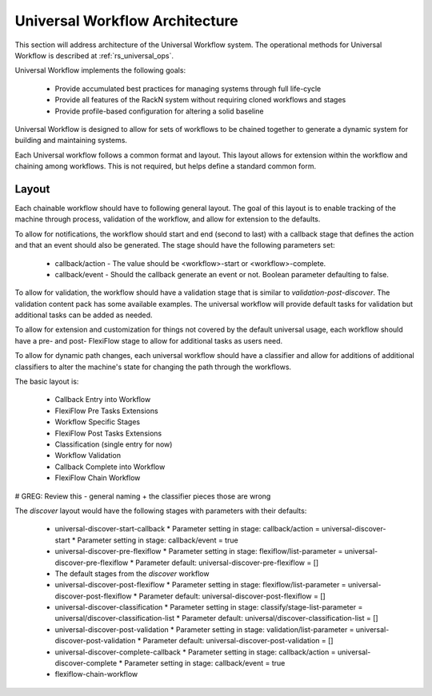 .. Copyright (c) 2020 RackN Inc.
.. Licensed under the Apache License, Version 2.0 (the "License");
.. Digital Rebar Provision documentation under Digital Rebar master license
.. index::
  pair: Digital Rebar Provision; Universal Workflow Architecture

.. _rs_universal_arch:

Universal Workflow Architecture
~~~~~~~~~~~~~~~~~~~~~~~~~~~~~~~

This section will address architecture of the Universal Workflow system.  The operational methods for Universal Workflow
is described at :ref:`rs_universal_ops`.

Universal Workflow implements the following goals:

  * Provide accumulated best practices for managing systems through full life-cycle
  * Provide all features of the RackN system without requiring cloned workflows and stages
  * Provide profile-based configuration for altering a solid baseline

Universal Workflow is designed to allow for sets of workflows to be chained together to generate a dynamic system for
building and maintaining systems.

Each Universal workflow follows a common format and layout.  This layout allows for extension within the workflow
and chaining among workflows.  This is not required, but helps define a standard common form.

Layout
======

Each chainable workflow should have to following general layout.  The goal of this layout is to enable tracking of the
machine through process, validation of the workflow, and allow for extension to the defaults.

To allow for notifications, the workflow should start and end (second to last) with a callback stage that defines the
action and that an event should also be generated.  The stage should have the following parameters set:

  * callback/action - The value should be <workflow>-start or <workflow>-complete.
  * callback/event - Should the callback generate an event or not.  Boolean parameter defaulting to false.

To allow for validation, the workflow should have a validation stage that is similar to `validation-post-discover`.
The validation content pack has some available examples.  The universal workflow will provide default tasks for validation
but additional tasks can be added as needed.

To allow for extension and customization for things not covered by the default universal usage, each workflow should
have a pre- and post- FlexiFlow stage to allow for additional tasks as users need.

To allow for dynamic path changes, each universal workflow should have a classifier and allow for additions of additional
classifiers to alter the machine's state for changing the path through the workflows.

The basic layout is:

  * Callback Entry into Workflow
  * FlexiFlow Pre Tasks Extensions
  * Workflow Specific Stages
  * FlexiFlow Post Tasks Extensions
  * Classification (single entry for now)
  * Workflow Validation
  * Callback Complete into Workflow
  * FlexiFlow Chain Workflow

# GREG: Review this - general naming + the classifier pieces those are wrong

The `discover` layout would have the following stages with parameters with their defaults:

  * universal-discover-start-callback
    * Parameter setting in stage: callback/action = universal-discover-start
    * Parameter setting in stage: callback/event = true
  * universal-discover-pre-flexiflow
    * Parameter setting in stage: flexiflow/list-parameter = universal-discover-pre-flexiflow
    * Parameter default: universal-discover-pre-flexiflow = []
  * The default stages from the `discover` workflow
  * universal-discover-post-flexiflow
    * Parameter setting in stage: flexiflow/list-parameter = universal-discover-post-flexiflow
    * Parameter default: universal-discover-post-flexiflow = []
  * universal-discover-classification
    * Parameter setting in stage: classify/stage-list-parameter = universal/discover-classification-list
    * Parameter default: universal/discover-classification-list = []
  * universal-discover-post-validation
    * Parameter setting in stage: validation/list-parameter = universal-discover-post-validation
    * Parameter default: universal-discover-post-validation = []
  * universal-discover-complete-callback
    * Parameter setting in stage: callback/action = universal-discover-complete
    * Parameter setting in stage: callback/event = true
  * flexiflow-chain-workflow

